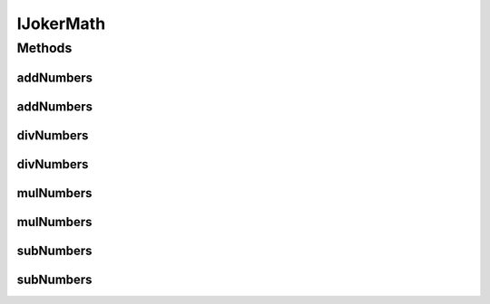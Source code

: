 IJokerMath
==========

.. java:package:: me.mitoskalandiel.jokerlibs
   :noindex:

.. java:type:: public interface IJokerMath

   :author: smzb

Methods
-------
addNumbers
^^^^^^^^^^

.. java:method::  int addNumbers(int Num1, int Num2)
   :outertype: IJokerMath

   Add two INT numbers somehow

   :param Num1: Integer 1
   :param Num2: Integer 2
   :return: Integer with the addition result

addNumbers
^^^^^^^^^^

.. java:method::  double addNumbers(double Num1, double Num2)
   :outertype: IJokerMath

   Add two double numbers somehow

   :param Num1: Double 1
   :param Num2: Double 2
   :return: Double with the addition result

divNumbers
^^^^^^^^^^

.. java:method::  int divNumbers(int Num1, int Num2)
   :outertype: IJokerMath

   Divide two INT numbers somehow

   :param Num1: Integer 1
   :param Num2: Integer 2
   :return: Integer with the division result

divNumbers
^^^^^^^^^^

.. java:method::  double divNumbers(double Num1, double Num2)
   :outertype: IJokerMath

   Divide two double numbers somehow

   :param Num1: Double 1
   :param Num2: Double 2
   :return: Double with the division result

mulNumbers
^^^^^^^^^^

.. java:method::  int mulNumbers(int Num1, int Num2)
   :outertype: IJokerMath

   Multiply two INT numbers somehow

   :param Num1: Integer 1
   :param Num2: Integer 2
   :return: Integer with the multiplication result

mulNumbers
^^^^^^^^^^

.. java:method::  double mulNumbers(double Num1, double Num2)
   :outertype: IJokerMath

   Multiply two double numbers somehow

   :param Num1: Double 1
   :param Num2: Double 2
   :return: Double with the multiplication result

subNumbers
^^^^^^^^^^

.. java:method::  int subNumbers(int Num1, int Num2)
   :outertype: IJokerMath

   Subtract two INT numbers somehow

   :param Num1: Integer 1
   :param Num2: Integer 2
   :return: Integer with the subtraction result

subNumbers
^^^^^^^^^^

.. java:method::  double subNumbers(double Num1, double Num2)
   :outertype: IJokerMath

   Subtract two double numbers somehow

   :param Num1: Double 1
   :param Num2: Double 2
   :return: Double with the subtraction result

